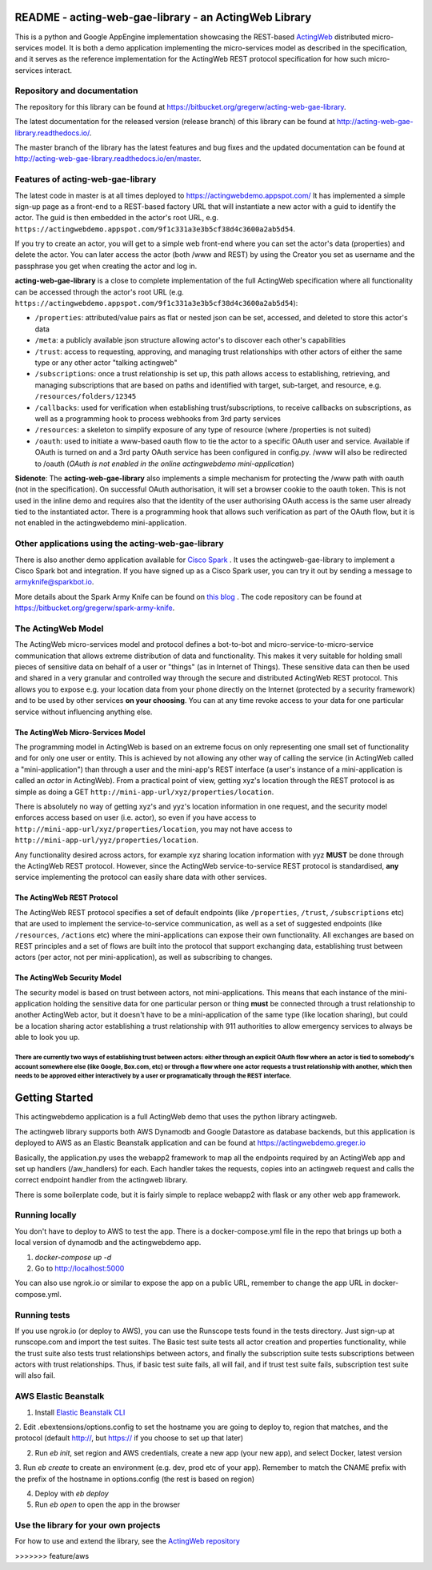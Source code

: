 ======================================================
README - acting-web-gae-library - an ActingWeb Library
======================================================
This is a python and Google AppEngine implementation showcasing the REST-based `ActingWeb <http://actingweb.org>`_
distributed micro-services model. It is both a demo application implementing the micro-services model as 
described in the specification, and it serves as the reference implementation for the ActingWeb REST protocol 
specification for how such micro-services interact.

Repository and documentation
----------------------------

The repository for this library can be found at 
`https://bitbucket.org/gregerw/acting-web-gae-library <https://bitbucket.org/gregerw/acting-web-gae-library>`_.

The latest documentation for the released version (release branch) of this library can be found at 
`http://acting-web-gae-library.readthedocs.io/ <http://acting-web-gae-library.readthedocs.io/>`_.

The master branch of the library has the latest features and bug fixes and the updated documentation can be found at
`http://acting-web-gae-library.readthedocs.io/en/master <http://acting-web-gae-library.readthedocs.io/en/master>`_.

Features of acting-web-gae-library
----------------------------------
The latest code in master is at all times deployed to `https://actingwebdemo.appspot.com/ <https://actingwebdemo.appspot.com/>`_
It has implemented a simple sign-up page as a front-end to a REST-based factory URL that will instantiate a new actor with a guid to identify the actor. The guid is then embedded in the actor's root URL, e.g. ``https://actingwebdemo.appspot.com/9f1c331a3e3b5cf38d4c3600a2ab5d54``. 

If you try to create an actor, you will get to a simple web front-end where you can set the actor's data (properties) and delete the actor. You can later access the actor (both /www and REST) by using the Creator you set as username and the passphrase you get when creating the actor and log in.

**acting-web-gae-library** is a close to complete implementation of the full ActingWeb specification where all functionality can be accessed through the actor's root URL (e.g. ``https://actingwebdemo.appspot.com/9f1c331a3e3b5cf38d4c3600a2ab5d54``):

- ``/properties``: attributed/value pairs as flat or nested json can be set, accessed, and deleted to store this actor's data
- ``/meta``: a publicly available json structure allowing actor's to discover each other's capabilities
- ``/trust``: access to requesting, approving, and managing trust relationships with other actors of either the same type or any other actor "talking actingweb"
- ``/subscriptions``: once a trust relationship is set up, this path allows access to establishing, retrieving, and managing subscriptions that are based on paths and identified with target, sub-target, and resource, e.g. ``/resources/folders/12345``
- ``/callbacks``: used for verification when establishing trust/subscriptions, to receive callbacks on subscriptions, as well as a programming hook to process webhooks from 3rd party services
- ``/resources``: a skeleton to simplify exposure of any type of resource (where /properties is not suited)
- ``/oauth``: used to initiate a www-based oauth flow to tie the actor to a specific OAuth user and service. Available if OAuth is turned on and a 3rd party OAuth service has been configured in config.py. /www will also be redirected to /oauth (*OAuth is not enabled in the online actingwebdemo mini-application*)

**Sidenote**: The **acting-web-gae-library** also implements a simple mechanism for protecting the /www path with oauth (not in the specification). On successful OAuth authorisation, it will set a browser cookie to the oauth token. This is not used in the inline demo and requires also that the identity of the user authorising OAuth access is the same user already tied to the instantiated actor. There is a programming hook that allows such verification as part of the OAuth flow, but it is not enabled in the actingwebdemo mini-application.

Other applications using the acting-web-gae-library
---------------------------------------------------
There is also another demo application available for `Cisco Spark <http://www.ciscospark.com>`_
. It uses the actingweb-gae-library to implement a Cisco Spark bot and integration. If you have signed up as a Cisco Spark user, you can try it out by sending a message to armyknife@sparkbot.io. 

More details about the Spark Army Knife can be found on `this blog <http://stuff.ttwedel.no/tag/spark>`_
. The code repository can be found at `https://bitbucket.org/gregerw/spark-army-knife <https://bitbucket.org/gregerw/spark-army-knife>`_.

The ActingWeb Model
-------------------
The ActingWeb micro-services model and protocol defines a bot-to-bot and micro-service-to-micro-service communication that allows extreme distribution of data and functionality. This makes it very suitable for holding small pieces of sensitive data on behalf of a user or "things" (as in Internet of Things). These sensitive data can then be used and shared in a very granular and controlled way through the secure and distributed ActingWeb REST protocol. This allows you to expose e.g. your location data from your phone directly on the Internet (protected by a security framework) and to be used by other services **on your choosing**. You can at any time revoke access to your data for one particular service without influencing anything else.

The ActingWeb Micro-Services Model
^^^^^^^^^^^^^^^^^^^^^^^^^^^^^^^^^^
The programming model in ActingWeb is based on an extreme focus on only representing one small set of functionality and for only one user or entity. This is achieved by not allowing any other way of calling the service (in ActingWeb called a "mini-application") than through a user and the mini-app's REST interface (a user's instance of a mini-application is called an *actor* in ActingWeb). From a practical point of view, getting xyz's location through the REST protocol is as simple as doing a GET ``http://mini-app-url/xyz/properties/location``. 

There is absolutely no way of getting xyz's and yyz's location information in one request, and the security model enforces access based on user (i.e. actor), so even if you have access to ``http://mini-app-url/xyz/properties/location``, you may not have access to ``http://mini-app-url/yyz/properties/location``.

Any functionality desired across actors, for example xyz sharing location information with yyz **MUST** be done through the ActingWeb REST protocol. However, since the ActingWeb service-to-service REST protocol is standardised, **any** service implementing the protocol can easily share data with other services.

The ActingWeb REST Protocol
^^^^^^^^^^^^^^^^^^^^^^^^^^^^^^^^^^
The ActingWeb REST protocol specifies a set of default endpoints (like ``/properties``, ``/trust``, ``/subscriptions`` etc) that are used to implement the service-to-service communication, as well as a set of suggested endpoints (like ``/resources``, ``/actions`` etc) where the mini-applications can expose their own functionality. All exchanges are based on REST principles and a set of flows are built into the protocol that support exchanging data, establishing trust between actors (per actor, not per mini-application), as well as subscribing to changes.

The ActingWeb Security Model
^^^^^^^^^^^^^^^^^^^^^^^^^^^^
The security model is based on trust between actors, not mini-applications. This means that each instance of the mini-application holding the sensitive data for one particular person or thing **must** be connected through a trust relationship to another ActingWeb actor, but it doesn't have to be a mini-application of the same type (like location sharing), but could be a location sharing actor establishing a trust relationship with 911 authorities to allow emergency services to always be able to look you up.

There are currently two ways of establishing trust between actors: either through an explicit OAuth flow where an actor is tied to somebody's account somewhere else (like Google, Box.com, etc) or through a flow where one actor requests a trust relationship with another, which then needs to be approved either interactively by a user or programatically through the REST interface.
=======
===============
Getting Started
===============

This actingwebdemo application is a full ActingWeb demo that uses the python
library actingweb.

The actingweb library supports both AWS Dynamodb and Google Datastore as database
backends, but this application is deployed to AWS as an Elastic Beanstalk
application and can be found at https://actingwebdemo.greger.io

Basically, the application.py uses the webapp2 framework to map all the endpoints
required by an ActingWeb app and set up handlers (/aw_handlers) for each.
Each handler takes the requests, copies into an actingweb request and calls
the correct endpoint handler from the actingweb library.

There is some boilerplate code, but it is fairly simple to replace webapp2 with
flask or any other web app framework.

Running locally
---------------

You don't have to deploy to AWS to test the app. There is a docker-compose.yml file in the repo that brings up
both a local version of dynamodb and the actingwebdemo app.

1. `docker-compose up -d`

2. Go to http://localhost:5000

You can also use ngrok.io or similar to expose the app on a public URL, remember to change the app URL in
docker-compose.yml.

Running tests
-------------
If you use ngrok.io (or deploy to AWS), you can use the Runscope tests found in the tests directory. Just sign-up at
runscope.com and import the test suites. The Basic test suite tests all actor creation and properties functionality,
while the trust suite also tests trust relationships between actors, and finally the subscription suite tests
subscriptions between actors with trust relationships. Thus, if basic test suite fails, all will fail, and if trust
test suite fails, subscription test suite will also fail.

AWS Elastic Beanstalk
---------------------

1. Install `Elastic Beanstalk CLI <http://docs.aws.amazon.com/elasticbeanstalk/latest/dg/eb-cli3-install.html>`_

2. Edit .ebextensions/options.config to set the hostname you are going to deploy to, region that matches, and the
protocol (default http://, but https:// if you choose to set up that later)

2. Run `eb init`, set region and AWS credentials, create a new app (your new app), and select Docker, latest version

3. Run `eb create` to create an environment (e.g. dev, prod etc of your app). Remember to match the CNAME prefix with
the prefix of the hostname in options.config (the rest is based on region)

4. Deploy with `eb deploy`

5. Run `eb open` to open the app in the browser

Use the library for your own projects
-------------------------------------

For how to use and extend the library, see the `ActingWeb repository <https://bitbucket.org/gregerw/actingweb>`_

>>>>>>> feature/aws
